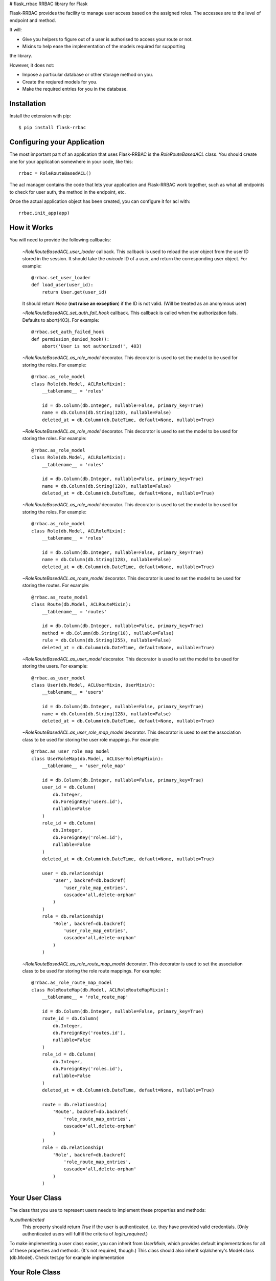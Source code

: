 # flask_rrbac
RRBAC library for Flask

Flask-RRBAC provides the facility to manage user access based on the assigned
roles. The accesses are to the level of endpoint and method.

It will:

- Give you helpers to figure out of a user is authorised to access your route
  or not.
- Mixins to help ease the implementation of the models required for supporting
the library.

However, it does not:

- Impose a particular database or other storage method on you.
- Create the reqiured models for you.
- Make the required entries for you in the database.


Installation
============
Install the extension with pip::

    $ pip install flask-rrbac


Configuring your Application
============================
The most important part of an application that uses Flask-RRBAC is the
`RoleRouteBasedACL` class. You should create one for your application 
somewhere in your code, like this::

    rrbac = RoleRouteBasedACL()

The acl manager contains the code that lets your application and Flask-RRBAC
work together, such as what all endpoints to check for user auth, the method in
the endpoint, etc.

Once the actual application object has been created, you can configure it for
acl with::

    rrbac.init_app(app)


How it Works
============
You will need to provide the following callbacks:

    `~RoleRouteBasedACL.user_loader` callback.
    This callback is used to reload the user object from the user ID stored in the
    session. It should take the `unicode` ID of a user, and return the
    corresponding user object. For example::

        @rrbac.set_user_loader
        def load_user(user_id):
            return User.get(user_id)

    It should return `None` (**not raise an exception**) if the ID is not valid.
    (Will be treated as an anonymous user)


    `~RoleRouteBasedACL.set_auth_fail_hook` callback.
    This callback is called when the authorization fails. Defaults to abort(403).
    For example::

        @rrbac.set_auth_failed_hook
        def permission_denied_hook():
            abort('User is not authorized!', 403)

    `~RoleRouteBasedACL.as_role_model` decorator.
    This decorator is used to set the model to be used for storing the roles.
    For example::

        @rrbac.as_role_model
        class Role(db.Model, ACLRoleMixin):
            __tablename__ = 'roles'

            id = db.Column(db.Integer, nullable=False, primary_key=True)
            name = db.Column(db.String(128), nullable=False)
            deleted_at = db.Column(db.DateTime, default=None, nullable=True)


    `~RoleRouteBasedACL.as_role_model` decorator.
    This decorator is used to set the model to be used for storing the roles.
    For example::

        @rrbac.as_role_model
        class Role(db.Model, ACLRoleMixin):
            __tablename__ = 'roles'

            id = db.Column(db.Integer, nullable=False, primary_key=True)
            name = db.Column(db.String(128), nullable=False)
            deleted_at = db.Column(db.DateTime, default=None, nullable=True)


    `~RoleRouteBasedACL.as_role_model` decorator.
    This decorator is used to set the model to be used for storing the roles.
    For example::

        @rrbac.as_role_model
        class Role(db.Model, ACLRoleMixin):
            __tablename__ = 'roles'

            id = db.Column(db.Integer, nullable=False, primary_key=True)
            name = db.Column(db.String(128), nullable=False)
            deleted_at = db.Column(db.DateTime, default=None, nullable=True)

    `~RoleRouteBasedACL.as_route_model` decorator.
    This decorator is used to set the model to be used for storing the routes.
    For example::

        @rrbac.as_route_model
        class Route(db.Model, ACLRouteMixin):
            __tablename__ = 'routes'

            id = db.Column(db.Integer, nullable=False, primary_key=True)
            method = db.Column(db.String(10), nullable=False)
            rule = db.Column(db.String(255), nullable=False)
            deleted_at = db.Column(db.DateTime, default=None, nullable=True)

    `~RoleRouteBasedACL.as_user_model` decorator.
    This decorator is used to set the model to be used for storing the users.
    For example::

        @rrbac.as_user_model
        class User(db.Model, ACLUserMixin, UserMixin):
            __tablename__ = 'users'

            id = db.Column(db.Integer, nullable=False, primary_key=True)
            name = db.Column(db.String(128), nullable=False)
            deleted_at = db.Column(db.DateTime, default=None, nullable=True)

    `~RoleRouteBasedACL.as_user_role_map_model` decorator.
    This decorator is used to set the association class
    to be used for storing the user role mappings.
    For example::

        @rrbac.as_user_role_map_model
        class UserRoleMap(db.Model, ACLUserRoleMapMixin):
            __tablename__ = 'user_role_map'

            id = db.Column(db.Integer, nullable=False, primary_key=True)
            user_id = db.Column(
                db.Integer,
                db.ForeignKey('users.id'),
                nullable=False
            )
            role_id = db.Column(
                db.Integer,
                db.ForeignKey('roles.id'),
                nullable=False
            )
            deleted_at = db.Column(db.DateTime, default=None, nullable=True)

            user = db.relationship(
                'User', backref=db.backref(
                    'user_role_map_entries',
                    cascade='all,delete-orphan'
                )
            )
            role = db.relationship(
                'Role', backref=db.backref(
                    'user_role_map_entries',
                    cascade='all,delete-orphan'
                )
            )

    `~RoleRouteBasedACL.as_role_route_map_model` decorator.
    This decorator is used to set the association class
    to be used for storing the role route mappings.
    For example::

        @rrbac.as_role_route_map_model
        class RoleRouteMap(db.Model, ACLRoleRouteMapMixin):
            __tablename__ = 'role_route_map'

            id = db.Column(db.Integer, nullable=False, primary_key=True)
            route_id = db.Column(
                db.Integer,
                db.ForeignKey('routes.id'),
                nullable=False
            )
            role_id = db.Column(
                db.Integer,
                db.ForeignKey('roles.id'),
                nullable=False
            )
            deleted_at = db.Column(db.DateTime, default=None, nullable=True)

            route = db.relationship(
                'Route', backref=db.backref(
                    'role_route_map_entries',
                    cascade='all,delete-orphan'
                )
            )
            role = db.relationship(
                'Role', backref=db.backref(
                    'role_route_map_entries',
                    cascade='all,delete-orphan'
                )
            )


Your User Class
===============
The class that you use to represent users needs to implement these properties
and methods:

`is_authenticated`
    This property should return `True` if the user is authenticated, i.e. they
    have provided valid credentials. (Only authenticated users will fulfill
    the criteria of `login_required`.)

To make implementing a user class easier, you can inherit from `UserMixin`,
which provides default implementations for all of these properties and methods.
(It's not required, though.)
This class should also inherit sqlalchemy's Model class (db.Model).
Check test.py for example implementation


Your Role Class
===============
The class that you use to represent roles needs to implement these properties
and methods:

`is_deleted`
    This property should return `True` if the role is deleted

You can inherit from `ACLRoleMixin`, which provides default implementations
for all of these properties and methods.
(It's not required, though.)
This class should also inherit sqlalchemy's Model class (db.Model).
Check test.py for example implementation


Your Route Class
===============
The class that you use to represent routes (paths/rules) needs to implement
these properties and methods:

`is_deleted`
    This property should return `True` if the route is deleted

`get_method`
    This property should return the request method for this rule

`get_rule`
    This property should return the url rule for which this route entry was
    created.

You can inherit from `ACLRouteMixin`, which provides default implementations
for all of these properties and methods.
(It's not required, though.)
This class should also inherit sqlalchemy's Model class (db.Model).
Check test.py for example implementation


Your UserRoleMap Class
===============
The class that you use to represent the mapping between user and role.
This is an association class and it needs to implement these properties and methods:

`is_deleted`
    This property should return `True` if the mapping entry is deleted

`get_id`
    This property should return the id for this entry

`role`
    The role attached to this map entry

`user`
    The user attached to this map entry

You can inherit from `ACLUserRoleMapMixin`, which provides default implementations
for all of these properties and methods.
(It's not required, though.)
This class should also inherit sqlalchemy's Model class (db.Model).
Check test.py for example implementation


Your RoleRouteMap Class
===============
The class that you use to represent the mapping between route and role.
This is an association class and it needs to implement these properties and methods:

`is_deleted`
    This property should return `True` if the mapping entry is deleted

`get_id`
    This property should return the id for this entry

`role`
    The role attached to this map entry

`route`
    The route attached to this map entry

You can inherit from `ACLRoleRouteMapMixin`, which provides default implementations
for all of these properties and methods.
(It's not required, though.)
This class should also inherit sqlalchemy's Model class (db.Model).
Check test.py for example implementation


Examples
===============
For Examples regarding setting up the application, please follow the test
cases. There, multiple sample apps have been set up to cover all types of
usages of the library.


